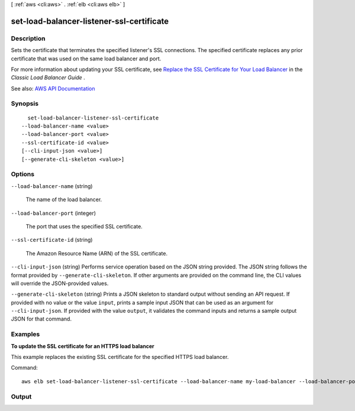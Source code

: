 [ :ref:`aws <cli:aws>` . :ref:`elb <cli:aws elb>` ]

.. _cli:aws elb set-load-balancer-listener-ssl-certificate:


******************************************
set-load-balancer-listener-ssl-certificate
******************************************



===========
Description
===========



Sets the certificate that terminates the specified listener's SSL connections. The specified certificate replaces any prior certificate that was used on the same load balancer and port.

 

For more information about updating your SSL certificate, see `Replace the SSL Certificate for Your Load Balancer <http://docs.aws.amazon.com/elasticloadbalancing/latest/classic/elb-update-ssl-cert.html>`_ in the *Classic Load Balancer Guide* .



See also: `AWS API Documentation <https://docs.aws.amazon.com/goto/WebAPI/elasticloadbalancing-2012-06-01/SetLoadBalancerListenerSSLCertificate>`_


========
Synopsis
========

::

    set-load-balancer-listener-ssl-certificate
  --load-balancer-name <value>
  --load-balancer-port <value>
  --ssl-certificate-id <value>
  [--cli-input-json <value>]
  [--generate-cli-skeleton <value>]




=======
Options
=======

``--load-balancer-name`` (string)


  The name of the load balancer.

  

``--load-balancer-port`` (integer)


  The port that uses the specified SSL certificate.

  

``--ssl-certificate-id`` (string)


  The Amazon Resource Name (ARN) of the SSL certificate.

  

``--cli-input-json`` (string)
Performs service operation based on the JSON string provided. The JSON string follows the format provided by ``--generate-cli-skeleton``. If other arguments are provided on the command line, the CLI values will override the JSON-provided values.

``--generate-cli-skeleton`` (string)
Prints a JSON skeleton to standard output without sending an API request. If provided with no value or the value ``input``, prints a sample input JSON that can be used as an argument for ``--cli-input-json``. If provided with the value ``output``, it validates the command inputs and returns a sample output JSON for that command.



========
Examples
========

**To update the SSL certificate for an HTTPS load balancer**

This example replaces the existing SSL certificate for the specified HTTPS load balancer.

Command::

    aws elb set-load-balancer-listener-ssl-certificate --load-balancer-name my-load-balancer --load-balancer-port 443 --ssl-certificate-id arn:aws:iam::123456789012:server-certificate/new-server-cert



======
Output
======

